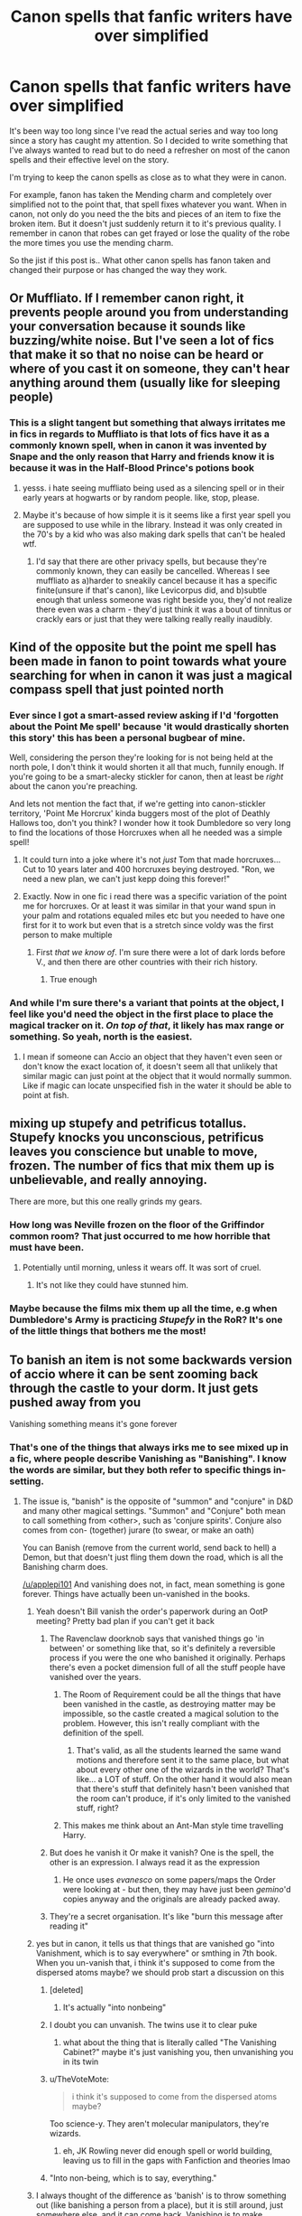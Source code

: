 #+TITLE: Canon spells that fanfic writers have over simplified

* Canon spells that fanfic writers have over simplified
:PROPERTIES:
:Author: Lord-Baron-The-Blood
:Score: 329
:DateUnix: 1619964798.0
:DateShort: 2021-May-02
:FlairText: Discussion
:END:
It's been way too long since I've read the actual series and way too long since a story has caught my attention. So I decided to write something that I've always wanted to read but to do need a refresher on most of the canon spells and their effective level on the story.

I'm trying to keep the canon spells as close as to what they were in canon.

For example, fanon has taken the Mending charm and completely over simplified not to the point that, that spell fixes whatever you want. When in canon, not only do you need the the bits and pieces of an item to fixe the broken item. But it doesn't just suddenly return it to it's previous quality. I remember in canon that robes can get frayed or lose the quality of the robe the more times you use the mending charm.

So the jist if this post is.. What other canon spells has fanon taken and changed their purpose or has changed the way they work.


** Or Muffliato. If I remember canon right, it prevents people around you from understanding your conversation because it sounds like buzzing/white noise. But I've seen a lot of fics that make it so that no noise can be heard or where of you cast it on someone, they can't hear anything around them (usually like for sleeping people)
:PROPERTIES:
:Author: FluffButt22
:Score: 70
:DateUnix: 1619983617.0
:DateShort: 2021-May-02
:END:

*** This is a slight tangent but something that always irritates me in fics in regards to Muffliato is that lots of fics have it as a commonly known spell, when in canon it was invented by Snape and the only reason that Harry and friends know it is because it was in the Half-Blood Prince's potions book
:PROPERTIES:
:Author: highqueenm
:Score: 83
:DateUnix: 1619988436.0
:DateShort: 2021-May-03
:END:

**** yesss. i hate seeing muffliato being used as a silencing spell or in their early years at hogwarts or by random people. like, stop, please.
:PROPERTIES:
:Author: Long-Week
:Score: 26
:DateUnix: 1619994792.0
:DateShort: 2021-May-03
:END:


**** Maybe it's because of how simple it is it seems like a first year spell you are supposed to use while in the library. Instead it was only created in the 70's by a kid who was also making dark spells that can't be healed wtf.
:PROPERTIES:
:Author: suikofan80
:Score: 14
:DateUnix: 1620002676.0
:DateShort: 2021-May-03
:END:

***** I'd say that there are other privacy spells, but because they're commonly known, they can easily be cancelled. Whereas I see muffliato as a)harder to sneakily cancel because it has a specific finite(unsure if that's canon), like Levicorpus did, and b)subtle enough that unless someone was right beside you, they'd not realize there even was a charm - they'd just think it was a bout of tinnitus or crackly ears or just that they were talking really really inaudibly.
:PROPERTIES:
:Author: Lamenardo
:Score: 5
:DateUnix: 1620017651.0
:DateShort: 2021-May-03
:END:


** Kind of the opposite but the point me spell has been made in fanon to point towards what youre searching for when in canon it was just a magical compass spell that just pointed north
:PROPERTIES:
:Author: Aniki356
:Score: 324
:DateUnix: 1619965302.0
:DateShort: 2021-May-02
:END:

*** Ever since I got a smart-assed review asking if I'd 'forgotten about the Point Me spell' because 'it would drastically shorten this story' this has been a personal bugbear of mine.

Well, considering the person they're looking for is not being held at the north pole, I don't think it would shorten it all that much, funnily enough. If you're going to be a smart-alecky stickler for canon, then at least be /right/ about the canon you're preaching.

And lets not mention the fact that, if we're getting into canon-stickler territory, 'Point Me Horcrux' kinda buggers most of the plot of Deathly Hallows too, don't you think? I wonder how it took Dumbledore so very long to find the locations of those Horcruxes when all he needed was a simple spell!
:PROPERTIES:
:Author: SteelbadgerMk2
:Score: 19
:DateUnix: 1620028162.0
:DateShort: 2021-May-03
:END:

**** It could turn into a joke where it's not /just/ Tom that made horcruxes... Cut to 10 years later and 400 horcruxes beying destroyed. "Ron, we need a new plan, we can't just kepp doing this forever!"
:PROPERTIES:
:Author: StormCrownJr
:Score: 8
:DateUnix: 1620066271.0
:DateShort: 2021-May-03
:END:


**** Exactly. Now in one fic i read there was a specific variation of the point me for horcruxes. Or at least it was similar in that your wand spun in your palm and rotations equaled miles etc but you needed to have one first for it to work but even that is a stretch since voldy was the first person to make multiple
:PROPERTIES:
:Author: Aniki356
:Score: 1
:DateUnix: 1620045700.0
:DateShort: 2021-May-03
:END:

***** First /that we know of/. I'm sure there were a lot of dark lords before V., and then there are other countries with their rich history.
:PROPERTIES:
:Author: Deiskos
:Score: 1
:DateUnix: 1620066193.0
:DateShort: 2021-May-03
:END:

****** True enough
:PROPERTIES:
:Author: Aniki356
:Score: 1
:DateUnix: 1620066265.0
:DateShort: 2021-May-03
:END:


*** And while I'm sure there's a variant that points at the object, I feel like you'd need the object in the first place to place the magical tracker on it. /On top of that/, it likely has max range or something. So yeah, north is the easiest.
:PROPERTIES:
:Author: A_Fellow_Weeb
:Score: 39
:DateUnix: 1619988524.0
:DateShort: 2021-May-03
:END:

**** I mean if someone can Accio an object that they haven't even seen or don't know the exact location of, it doesn't seem all that unlikely that similar magic can just point at the object that it would normally summon. Like if magic can locate unspecified fish in the water it should be able to point at fish.
:PROPERTIES:
:Author: JasonLeeDrake
:Score: 21
:DateUnix: 1620010203.0
:DateShort: 2021-May-03
:END:


** mixing up stupefy and petrificus totallus. Stupefy knocks you unconscious, petrificus leaves you conscience but unable to move, frozen. The number of fics that mix them up is unbelievable, and really annoying.

There are more, but this one really grinds my gears.
:PROPERTIES:
:Author: Internal_Use8954
:Score: 49
:DateUnix: 1619980907.0
:DateShort: 2021-May-02
:END:

*** How long was Neville frozen on the floor of the Griffindor common room? That just occurred to me how horrible that must have been.
:PROPERTIES:
:Author: Juliett_Alpha
:Score: 27
:DateUnix: 1619992204.0
:DateShort: 2021-May-03
:END:

**** Potentially until morning, unless it wears off. It was sort of cruel.
:PROPERTIES:
:Author: Internal_Use8954
:Score: 20
:DateUnix: 1619993135.0
:DateShort: 2021-May-03
:END:

***** It's not like they could have stunned him.
:PROPERTIES:
:Author: Electric999999
:Score: 5
:DateUnix: 1619994403.0
:DateShort: 2021-May-03
:END:


*** Maybe because the films mix them up all the time, e.g when Dumbledore's Army is practicing /Stupefy/ in the RoR? It's one of the little things that bothers me the most!
:PROPERTIES:
:Author: QuirkyPheasant
:Score: 6
:DateUnix: 1620020884.0
:DateShort: 2021-May-03
:END:


** To banish an item is not some backwards version of accio where it can be sent zooming back through the castle to your dorm. It just gets pushed away from you

Vanishing something means it's gone forever
:PROPERTIES:
:Author: applepi101
:Score: 174
:DateUnix: 1619968629.0
:DateShort: 2021-May-02
:END:

*** That's one of the things that always irks me to see mixed up in a fic, where people describe Vanishing as "Banishing". I know the words are similar, but they both refer to specific things in-setting.
:PROPERTIES:
:Author: WhosThisGeek
:Score: 86
:DateUnix: 1619969936.0
:DateShort: 2021-May-02
:END:

**** The issue is, "banish" is the opposite of "summon" and "conjure" in D&D and many other magical settings. "Summon" and "Conjure" both mean to call something from <other>, such as 'conjure spirits'. Conjure also comes from con- (together) jurare (to swear, or make an oath)

You can Banish (remove from the current world, send back to hell) a Demon, but that doesn't just fling them down the road, which is all the Banishing charm does.

[[/u/applepi101]] And vanishing does not, in fact, mean something is gone forever. Things have actually been un-vanished in the books.
:PROPERTIES:
:Author: Murphy540
:Score: 68
:DateUnix: 1619977675.0
:DateShort: 2021-May-02
:END:

***** Yeah doesn't Bill vanish the order's paperwork during an OotP meeting? Pretty bad plan if you can't get it back
:PROPERTIES:
:Author: MoreGeckosPlease
:Score: 29
:DateUnix: 1619981594.0
:DateShort: 2021-May-02
:END:

****** The Ravenclaw doorknob says that vanished things go 'in between' or something like that, so it's definitely a reversible process if you were the one who banished it originally. Perhaps there's even a pocket dimension full of all the stuff people have vanished over the years.
:PROPERTIES:
:Author: A_Fellow_Weeb
:Score: 21
:DateUnix: 1619988622.0
:DateShort: 2021-May-03
:END:

******* The Room of Requirement could be all the things that have been vanished in the castle, as destroying matter may be impossible, so the castle created a magical solution to the problem. However, this isn't really compliant with the definition of the spell.
:PROPERTIES:
:Author: Poonchow
:Score: 1
:DateUnix: 1620010124.0
:DateShort: 2021-May-03
:END:

******** That's valid, as all the students learned the same wand motions and therefore sent it to the same place, but what about every other one of the wizards in the world? That's like... a LOT of stuff. On the other hand it would also mean that there's stuff that definitely hasn't been vanished that the room can't produce, if it's only limited to the vanished stuff, right?
:PROPERTIES:
:Author: A_Fellow_Weeb
:Score: 1
:DateUnix: 1620010247.0
:DateShort: 2021-May-03
:END:


******* This makes me think about an Ant-Man style time travelling Harry.
:PROPERTIES:
:Author: carelesslazy
:Score: 1
:DateUnix: 1620049668.0
:DateShort: 2021-May-03
:END:


****** But does he vanish it Or make it vanish? One is the spell, the other is an expression. I always read it as the expression
:PROPERTIES:
:Author: applepi101
:Score: 4
:DateUnix: 1619991779.0
:DateShort: 2021-May-03
:END:

******* He once uses /evanesco/ on some papers/maps the Order were looking at - but then, they may have just been /gemino/'d copies anyway and the originals are already packed away.
:PROPERTIES:
:Author: blast_ended_sqrt
:Score: 8
:DateUnix: 1619997739.0
:DateShort: 2021-May-03
:END:


****** They're a secret organisation. It's like "burn this message after reading it"
:PROPERTIES:
:Author: Tsorovar
:Score: 1
:DateUnix: 1620024512.0
:DateShort: 2021-May-03
:END:


***** yes but in canon, it tells us that things that are vanished go "into Vanishment, which is to say everywhere" or smthing in 7th book. When you un-vanish that, i think it's supposed to come from the dispersed atoms maybe? we should prob start a discussion on this
:PROPERTIES:
:Author: LemonyKetchupBottle
:Score: 17
:DateUnix: 1619979204.0
:DateShort: 2021-May-02
:END:

****** [deleted]
:PROPERTIES:
:Score: 22
:DateUnix: 1619986355.0
:DateShort: 2021-May-03
:END:

******* It's actually "into nonbeing"
:PROPERTIES:
:Author: Imborednow
:Score: 8
:DateUnix: 1619991946.0
:DateShort: 2021-May-03
:END:


****** I doubt you can unvanish. The twins use it to clear puke
:PROPERTIES:
:Author: selwyntarth
:Score: 6
:DateUnix: 1619986603.0
:DateShort: 2021-May-03
:END:

******* what about the thing that is literally called "The Vanishing Cabinet?" maybe it's just vanishing you, then unvanishing you in its twin
:PROPERTIES:
:Author: LemonyKetchupBottle
:Score: 2
:DateUnix: 1620001959.0
:DateShort: 2021-May-03
:END:


****** u/TheVoteMote:
#+begin_quote
  i think it's supposed to come from the dispersed atoms maybe?
#+end_quote

Too science-y. They aren't molecular manipulators, they're wizards.
:PROPERTIES:
:Author: TheVoteMote
:Score: 6
:DateUnix: 1620006439.0
:DateShort: 2021-May-03
:END:

******* eh, JK Rowling never did enough spell or world building, leaving us to fill in the gaps with Fanfiction and theories lmao
:PROPERTIES:
:Author: LemonyKetchupBottle
:Score: 0
:DateUnix: 1620007023.0
:DateShort: 2021-May-03
:END:


****** "Into non-being, which is to say, everything."
:PROPERTIES:
:Author: KevMan18
:Score: 2
:DateUnix: 1620048121.0
:DateShort: 2021-May-03
:END:


***** I always thought of the difference as 'banish' is to throw something out (like banishing a person from a place), but it is still around, just somewhere else, and it can come back. Vanishing is to make something disappear entirely.
:PROPERTIES:
:Author: greatandmodest
:Score: 6
:DateUnix: 1619985350.0
:DateShort: 2021-May-03
:END:


***** This brings up a hilarious possiblity. Due to this very same misunderstanding, Harry's first instinct is to give a Dementor the magical equivalent of a kick in the ass.
:PROPERTIES:
:Author: KevMan18
:Score: 1
:DateUnix: 1620048027.0
:DateShort: 2021-May-03
:END:


*** In HBP Dumbledore sends Harry's luggage to the Burrow with a spell that wasn't mentioned again. I suppose it could be assumed that what he did was a form of banishing.
:PROPERTIES:
:Author: BigDuckHere
:Score: 16
:DateUnix: 1619985070.0
:DateShort: 2021-May-03
:END:

**** Or it could be a version of apparating for inanimate objects. It was never made clear, so I guess it can be flavored however anyone wants.
:PROPERTIES:
:Author: simianpower
:Score: 14
:DateUnix: 1619987092.0
:DateShort: 2021-May-03
:END:

***** Could have made it into a one way portkey
:PROPERTIES:
:Author: Xeius987
:Score: 6
:DateUnix: 1619990608.0
:DateShort: 2021-May-03
:END:

****** I agree with the portkey thing - and furthermore it's Dumbledore. I think half of the things he does with magic aren't things an average wizard can do.
:PROPERTIES:
:Author: Serena_Sers
:Score: 8
:DateUnix: 1619992753.0
:DateShort: 2021-May-03
:END:

******* Plus he's the Chief Warlock, so I feel like he has a lot of leeway.
:PROPERTIES:
:Author: ApteryxAustralis
:Score: 2
:DateUnix: 1620021492.0
:DateShort: 2021-May-03
:END:


****** Sure could. There are many options, and canon is mute.
:PROPERTIES:
:Author: simianpower
:Score: 1
:DateUnix: 1619994166.0
:DateShort: 2021-May-03
:END:

******* Reminds me of a post I once saw.

"Half of all fanfic theory's could be true just because Harry is as observant as a brick."

The absolute lack of Harry's magical knowledge either proves Dumbledore is amazing or how incredibly aweful at magic Harry and the rest of the wizarding population are.
:PROPERTIES:
:Author: Xeius987
:Score: 7
:DateUnix: 1620007012.0
:DateShort: 2021-May-03
:END:

******** I feel like a lot of magic comes down to how much research you put into it. Someone who isn't motivated is just going to do what they need to get their OWLs and NEWTs and maybe some specialized stuff for their job. More motivated folks (dark or light) are more likely to dig into the old books and find “new” things. About the only time that I can think of us seeing Harry do this is in HBP, but that was really just looking at Snape's notes in his textbook as opposed to looking something up in the library.
:PROPERTIES:
:Author: ApteryxAustralis
:Score: 2
:DateUnix: 1620072864.0
:DateShort: 2021-May-04
:END:


******** Yeah. The whole "unreliable narrator" trope. I've seen it used in Worm fandom far, FAR too frequently to explain/handwave away any of the ridiculous or confusing elements of the setting. I don't really like it, but it IS true that a third-person limited perspective is bound to miss or misunderstand things beyond their experience.

If JKR were a better writer she could've used that as a means to explore Harry's growth as a wizard, where in early books he misunderstood stuff a lot and only later, as he learned more, did he re-examine some of his assumptions from his first few years and realize that he'd been wrong. But if JKR were a better writer, there wouldn't be so many plot holes to fill, and the fanfic community wouldn't have such a field day with her work.
:PROPERTIES:
:Author: simianpower
:Score: 1
:DateUnix: 1620057141.0
:DateShort: 2021-May-03
:END:


** The Summoning Charm. Fanon didn't change the effects of the spell much (though I'm still not convinced it could be used to attract something alive), but a lot of fics made the spell of lot easier to use.

Canon Harry strugled to learn the spell while in 4th year, while it's pretty common for the magically raised Harry to use this spell the first time he is on the Hogwarts Express (usually to find Trevor and show to Hermione how good he is at magic ).

I get it that a magically raised or more talented Harry should be better with Magic, but there should probably be a limit.
:PROPERTIES:
:Author: PlusMortgage
:Score: 155
:DateUnix: 1619970806.0
:DateShort: 2021-May-02
:END:

*** I agree, though I can definitely see people finding it odd that so mundane a utility--Summoning an object you can't reach--is considered a fourth-year level spell.

That said, Harry had to summon his Firebolt from a quarter-mile away (if not further), so it's clearly not on par with /Wingardium Leviosa./
:PROPERTIES:
:Author: CryptidGrimnoir
:Score: 65
:DateUnix: 1619974049.0
:DateShort: 2021-May-02
:END:

**** I imagine you could probably learn to summon something like a book from a bookshelf that you can see in front of you, but the way he summoned the broom was also upper far away and he couldn't see it, so I assume there could be stages. First year Trevor summoning annoys me though.
:PROPERTIES:
:Author: karigan_g
:Score: 13
:DateUnix: 1619988752.0
:DateShort: 2021-May-03
:END:


*** Eh, harry also learned the patronus charm in his 3d year, something that 7th years struggle with iirc. It is within the realm of possiblities that first year HP could've learned a 3rd year spell
:PROPERTIES:
:Author: spacesleep
:Score: 73
:DateUnix: 1619974821.0
:DateShort: 2021-May-02
:END:

**** I could be in the realm of possibilities if Harry only knew the Summoning Spell, but in these fics, the demonstration is more used as a standard of Harry talent than anything else. Unsorted Harry already know the Summoning Spell, but every spell under this one (as if Harry could probably follow a 5th Year Class at 11). Canon Harry may have learnt the Patronus in PoA but he can't do Human Transfiguration, or Silent Casting, he is still a normal 3rd Year outside of knowing a cool spell.

I'm also not convinced that the Patronus is really that hard. Sure Canon say that it's a very difficult spell (Lupin tell him that, the Wizengamot is impressed that he could do the spell), but at the same times, most of the DA learnt how to use the spell in a matter of weeks (even faster than Harry did). So if the Patronus a really difficult spell, or is it just an obscure one that seem difficult because it is only usefull for 3 or 4 profession?

Then again, "Telling rather than Showing" is a pretty common thing with Rowling.
:PROPERTIES:
:Author: PlusMortgage
:Score: 57
:DateUnix: 1619976101.0
:DateShort: 2021-May-02
:END:

***** I kinda figure that the Patronus isn't difficult because it's difficult to /cast/ in the way that other hard spells are, but rather because it's difficult to focus on a good memory properly such that it'll be useful.
:PROPERTIES:
:Author: The_Magus_199
:Score: 41
:DateUnix: 1619981041.0
:DateShort: 2021-May-02
:END:

****** Especially in the moment when a Dementor is looming over you and drawing out all your worst memories, or a lethifold is engulfing you.
:PROPERTIES:
:Author: Jahoan
:Score: 21
:DateUnix: 1619984757.0
:DateShort: 2021-May-03
:END:

******* Harry even lampshades this--that the brightly lit Room of Requirement filled with friendly faces isn't exactly an appropriate analogue to a Dementor encounter.
:PROPERTIES:
:Author: CryptidGrimnoir
:Score: 10
:DateUnix: 1620001669.0
:DateShort: 2021-May-03
:END:

******** Conversely, casting a Patronus at least once, even in a friendly environment, probably makes it easier to cast it subsequent times.
:PROPERTIES:
:Author: Poonchow
:Score: 5
:DateUnix: 1620010464.0
:DateShort: 2021-May-03
:END:

********* Harry sort of remarks on this during the time travel bit. He sees himself do it perfectly, so he has supreme confidence that he can do it perfectly, and thus he's already in the correct state of mind to do it.
:PROPERTIES:
:Author: wille179
:Score: 3
:DateUnix: 1620020176.0
:DateShort: 2021-May-03
:END:

********** A fic where he /fails/ to cast the Patronus - time paradoxes happen, could be used for time travel, loops, or maybe some weird divergence, or he becomes stuck between being dead and alive (but not as a ghost, he exists but cannot interact with anyone, or "exists" 30 minutes ago, like irl lag).

Or an idea stolen from Strugatsky brothers' "Monday Begins on Saturday" - there's a character who is split in two, and lives both forwards and backwards in time, so one copy lives forward like usual, and another has days arranged in reverse.
:PROPERTIES:
:Author: Deiskos
:Score: 1
:DateUnix: 1620067249.0
:DateShort: 2021-May-03
:END:


****** I think it would even be easier for Harry's generation as they are young.

Powerful Happy memories are hard to come by. Especially one that isn't linked in some way or another to something hurtful or even tragic.

I had to find a untained memory, full of peace and happiness for therapy. Not necessarily powerful, but just no negative attached to the memory. And seriously it had been hard. Because this memory involved that person that died, this one that places that something else bad happened, and this and that. And it's hard to only think of that one moment and to not have your mind goes to the next one, or what you want to think of.

And The older wizards went through a war. The birth of their child might still be their happiest most powerful memory. But how you do not think about their death?

Sure, I go to the worst-case scenario, but I think the more experience you get, the hardest it is to find a memory absolutely free of all negative.
:PROPERTIES:
:Author: Marawal
:Score: 19
:DateUnix: 1619983422.0
:DateShort: 2021-May-02
:END:

******* u/shireengrune:
#+begin_quote
  I had to find a untained memory, full of peace and happiness for therapy. Not necessarily powerful, but just no negative attached to the memory
#+end_quote

Maybe it takes a certain psychological aptitude or a certain kind of personality, like Draco is good at occlumency because he's good at compartmentalizing while Harry isn't good at either of it.

For example, I've had a pretty rough life but I can think of at least five untainted happy memories just off the top of my head. And it's pretty easy for me to see each memory as detached from what happened previously or next.

And Harry survived a very rough childhood with little psychological damage, so maybe it's a personality trait of his like it is for me, and like compartmentalizing his mental experience is for Draco.
:PROPERTIES:
:Author: shireengrune
:Score: 14
:DateUnix: 1619986252.0
:DateShort: 2021-May-03
:END:


****** My thoughts:

The spell is taught too late. Younger students are more likely to be unaware enough to have mostly happy memories. Older students are more aware of what's happening in the world around them - and their happiest memories are often buried deep down under heavier/darker memories.
:PROPERTIES:
:Author: RiverShards
:Score: 6
:DateUnix: 1619998448.0
:DateShort: 2021-May-03
:END:


****** I agree. Most mages seem somewhat weak-willed. If thinking for themselves seems a bit of a stretch, managing magic with significant mental requirements is right out. The DA managed it because a tacit requirement to join was to do your own logic beyond the fascist mouthpiece paper.
:PROPERTIES:
:Author: TrailingOffMidSente
:Score: 3
:DateUnix: 1619988517.0
:DateShort: 2021-May-03
:END:


****** I also feel that very few people know it because they never bother to learn. As far as we know there are no wild demetors, at least in Britain as far as we see, then the only time you could encounter one would be in Azkaban. Only when Voldemort started using them did it become a useful spell. Even then, I suspect most witches and wizards didn't know the spell existed, the ministry probably didn't shout out too the world the method to counter their prison guards. Probably only people working for the Ministry or in the Order actually knew someone who could teach it to them.
:PROPERTIES:
:Author: greatandmodest
:Score: 5
:DateUnix: 1619985753.0
:DateShort: 2021-May-03
:END:

******* Yeah, and in a world where "most" adult witches and wizards can't even cast a competent shield spell, which they all learn in tenth grade or so... There's a reason that the "lazy/stupid wizards" trope exists. Rowling did everything she could to make 95% of the Wizarding populace worthless losers. Without exaggeration or flanderizing of any kind, it's easy to make the case that muggles are just smarter or more capable than wizards, and I hate it. I wish it weren't canon, but she tried to be funny and now it's sorta sad.
:PROPERTIES:
:Author: simianpower
:Score: 8
:DateUnix: 1619987975.0
:DateShort: 2021-May-03
:END:

******** u/The_Truthkeeper:
#+begin_quote
  Yeah, and in a world where "most" adult witches and wizards can't even cast a competent shield spell, which they all learn in tenth grade or so...
#+end_quote

As far as canon tells us, they don't learn the Shield Charm in class at all. Harry learned it as part of his training for the third task of the tournament, and then taught it to the DA.
:PROPERTIES:
:Author: The_Truthkeeper
:Score: 4
:DateUnix: 1619996424.0
:DateShort: 2021-May-03
:END:

********* That makes even less sense than giving lethal weapons to 11-year-olds... so yeah, sounds like something JKR would write.
:PROPERTIES:
:Author: simianpower
:Score: 0
:DateUnix: 1619999438.0
:DateShort: 2021-May-03
:END:


******** It isn't even lazy. When would they even need to use it? It isn't as if we all practice self defence either. The patronus is such a specific spell that only counters a single creature which 'works' for the government. Harry only knew it because he got one-on-one lessons from an ex-member of a paramilitary counter-terrorism organisation.
:PROPERTIES:
:Author: greatandmodest
:Score: 5
:DateUnix: 1619989145.0
:DateShort: 2021-May-03
:END:

********* We also aren't a) in the middle of a war with terrorists who disappear entire families or even towns on a whim, b) taught self defense as a mandatory course from sixth through tenth grades (or twelfth if specializing), or c) all issued deadly weapons on our 11th birthdays to carry at all times from then on. Massively different culture and circumstance, so that analogy does not apply.
:PROPERTIES:
:Author: simianpower
:Score: 2
:DateUnix: 1619994050.0
:DateShort: 2021-May-03
:END:


****** True, harry does rare things like beating the imperius curse because of his unique fortitude
:PROPERTIES:
:Author: selwyntarth
:Score: 1
:DateUnix: 1619986420.0
:DateShort: 2021-May-03
:END:


***** I suspect the Patronus Spell is both an example of kids being better at learning than adults and kids just being happier than adults.
:PROPERTIES:
:Author: Sarifel
:Score: 5
:DateUnix: 1619997069.0
:DateShort: 2021-May-03
:END:


***** Everything is just practice irl too
:PROPERTIES:
:Author: selwyntarth
:Score: 2
:DateUnix: 1619986380.0
:DateShort: 2021-May-03
:END:


*** Idk, telekinesis seems to be like one of the very first things someone consciously trying to master Magic would start with.

Though, I'm not sure they would manage to summon any random animal without having a direct line of sight on it.

As an aside, imagine if Harry does indeed manage the spell, but he doesn't account for all the obstacles along the way and Trevor flies in his hand... well... in several pieces, to put it gently.
:PROPERTIES:
:Author: TheSerpentLord
:Score: 13
:DateUnix: 1619977358.0
:DateShort: 2021-May-02
:END:


*** Canon Harry learned the spell in under a day, on November 23rd. He sees the dragons at night on November 21, gets advice from fake-Moody on the 22nd or 23rd, and practices Summoning with Hermione (before it's taught in class) on the 23rd. He masters it in that one day to the point that he can Summon his broom from something like half a mile away in the middle of a stressful situation. It's NOT that hard to learn. Harry's not the most studious fellow, and this isn't a defense-oriented spell where he tends to shine.

That said, I've seen fanfics where Harry can Summon Tom Riddle's heart from across the country and it works just because nobody thought to defend against it. Yeah, right.
:PROPERTIES:
:Author: simianpower
:Score: 13
:DateUnix: 1619987428.0
:DateShort: 2021-May-03
:END:

**** The charm was taught a few weeks before hand. Hermione started learning it on the train to Hogwarts.
:PROPERTIES:
:Author: MaineSoxGuy93
:Score: 5
:DateUnix: 1619987860.0
:DateShort: 2021-May-03
:END:

***** Yeah, I forgot that bit, but someone else pointed it out. Either way, though, he went from remedial homework to complete mastery in a day. With focus and/or need, it's not all that tricky to learn.
:PROPERTIES:
:Author: simianpower
:Score: 6
:DateUnix: 1619988362.0
:DateShort: 2021-May-03
:END:

****** "Focus and/or need" pretty much sums up Harry's learning ability. He performs at his best under pressure.
:PROPERTIES:
:Author: The_Truthkeeper
:Score: 10
:DateUnix: 1619996021.0
:DateShort: 2021-May-03
:END:

******* True dat. But most fanfics either ignore that in favor of powering up Harry, or ignore his capability entirely in favor of powering up Hermione or Draco.
:PROPERTIES:
:Author: simianpower
:Score: 3
:DateUnix: 1619999497.0
:DateShort: 2021-May-03
:END:


*** u/colorandtimbre:
#+begin_quote
  “Hermione, I need to learn how to do a Summoning Charm properly by tomorrow afternoon.”
#+end_quote

---GoF, The First Task

Harry struggled learn the summoning charm /in less than a day./
:PROPERTIES:
:Author: colorandtimbre
:Score: 22
:DateUnix: 1619982651.0
:DateShort: 2021-May-02
:END:

**** He had been struggling with it in class long before that.
:PROPERTIES:
:Author: sackofgarbage
:Score: 14
:DateUnix: 1619984341.0
:DateShort: 2021-May-03
:END:

***** It's specifically noted that he couldn't focus, and while Rowling never gives exact dates the lesson took place after Harry was selected as a champion (but at least a few weeks before the task).

#+begin_quote
  ...and he did so badly at Summoning Charms in Professor Flitwick's class that he was given extra homework --- the only person to get any, apart from Neville.

  “It's really not that difficult, Harry,” Hermione tried to reassure him as they left Flitwick's class --- she had been making objects zoom across the room to her all lesson, as though she were some sort of weird magnet for board dusters, wastepaper baskets, and lunascopes. “You just weren't concentrating properly---“
#+end_quote

GoF, The Weighing of the Wands

When he got around to actually practicing it he did it in less than a day, and he was among the worst in his year at them. There really isn't any canon indication that summoning charms are supposed to be particularly advanced magic.
:PROPERTIES:
:Author: colorandtimbre
:Score: 19
:DateUnix: 1619985240.0
:DateShort: 2021-May-03
:END:

****** There was a fic (can't remember which one, sorry) in which it was revealed that /Harry/ had blocked himself on the Summoning Charm. Sirius and/or Remus couldn't understand why he was struggling with it because he was calling things across the room to him all the time as a baby. But when he did it at the Dursleys, their reactions caused him to repress himself to the point of almost being unable to perform it now.

IIRC, something happened that caused him to use it just before the Task and he felt a snap or release inside him. He ignored it in favor of dealing with whatever the current situation was and then forgot until it came up in discussion afterwards.
:PROPERTIES:
:Author: amethyst_lover
:Score: 8
:DateUnix: 1619988089.0
:DateShort: 2021-May-03
:END:

******* u/The_Truthkeeper:
#+begin_quote
  There was a fic (can't remember which one, sorry) in which it was revealed that Harry had blocked himself on the Summoning Charm.
#+end_quote

Fic nothing, this is canon. GoF c. 19

#+begin_quote
  Harry still hadn't mastered Summoning Charms, he seemed to have developed something of a block about them, and Hermione insisted that learning the theory would help.
#+end_quote
:PROPERTIES:
:Author: The_Truthkeeper
:Score: 5
:DateUnix: 1619996277.0
:DateShort: 2021-May-03
:END:

******** Then I'll guess the fic's author caught that sentence and developed a reason. And a pretty decent one, too, I think.

It stuck in my head because few of the other fics I'd read touched on either his struggle in depth or came up with a reason for it.
:PROPERTIES:
:Author: amethyst_lover
:Score: 6
:DateUnix: 1619997784.0
:DateShort: 2021-May-03
:END:


****** This. I just mentioned Harry being bad at occlumency in a previous comment so it's a salient argument for me ATM I guess, but Harry is really bad at concentrating on what he needs to do when he has other things on his mind or is going through intense emotions. You see it all over the books. If he hates the professor, he does badly. If he thinks it's useless, he does badly. If he has other things he's concerned about, he does badly. It's a motivation thing, not a spell difficulty thing.
:PROPERTIES:
:Author: shireengrune
:Score: 10
:DateUnix: 1619986430.0
:DateShort: 2021-May-03
:END:

******* TIL Harry has adhd
:PROPERTIES:
:Author: percautio
:Score: 4
:DateUnix: 1620000025.0
:DateShort: 2021-May-03
:END:

******** It's actually emotional regulation difficulties, which often seem similar to ADHD (for example, children with complex PTSD or from abusive households are often misdiagnosed with ADHD, actually, because it looks similar on the outside)!
:PROPERTIES:
:Author: shireengrune
:Score: 3
:DateUnix: 1620040124.0
:DateShort: 2021-May-03
:END:

********* ADHD is at its core a disorder in being able to regulate oneself. Emotional disregulation is a huge part of that, but historically it's been an unappreciated part of the disorder, because scientists just couldn't find a clinically objective way to measure subjects' emotions. I went undiagnosed until I was 25 and now I'm learning new things about it all the time that explain my entire childhood lol.

Of course we don't have enough information to actually diagnose Harry, I just made my comment because I identified strongly with your first comment and it got me thinking about other ADHD-like qualities I can pick out in him.
:PROPERTIES:
:Author: percautio
:Score: 2
:DateUnix: 1620055545.0
:DateShort: 2021-May-03
:END:

********** You're right, but ADHD has a neurological base and other types of emotional disregulation don't necessarily.

Obviously we can't say anything decisive about a fictional character, and if you find something that reflects your own experience that's awesome

I made my comment because things have changed since we were kids and overdiagnosis of ADHD is a problem now, whereas when I was young people were just beginning to gain awareness of it (I am 26).

(Also, who tf is downvoting you, you didn't say anything wrong)
:PROPERTIES:
:Author: shireengrune
:Score: 3
:DateUnix: 1620056174.0
:DateShort: 2021-May-03
:END:

*********** It's certainly a tricky disorder to diagnose correctly, what with how much overlap it has with other conditions.

I didn't say it before because I got launched into infodump mode, but your point relating that behaviour to Harry's past trauma/abuse is very insightful. I love all these rich literary characters that can provide reflection on important societal issues.
:PROPERTIES:
:Author: percautio
:Score: 2
:DateUnix: 1620061947.0
:DateShort: 2021-May-03
:END:


****** That Harry didn't start practising the spell until the night before strikes me as a very tenuous interpretation of the text.

Everything seems to indicate that the Summoning Charm has heavy theoretical prerequisites. In Chapter 15 (i.e., before the delegations arrive), we get

#+begin_quote
  Professor Flitwick had asked them to read three extra books in preparation for their lesson on Summoning Charms.
#+end_quote

After that, your own quote indicates that Harry performed badly at Summoning Charm in Flitwick's class---but that would require him to have attempted it in the first place. He also develops a mental block---and that, again, requires him to have kept trying.

Hermione has him read a lot of theory (presumably in addition to that assigned by Flitwick), and then, the night before the First Task, he finally gets it.

This reads to me like a culmination of a lot of effort and practice. And, the theoretical prerequisites (which may have prerequisites of their own) would make learning it at an earlier age more difficult.

Interestingly, this seems like a very different learning process from the Patronus Charm, where, IIRC, it was mainly about the wand motion and the right emotion---and so more suitable for learning at a younger age.
:PROPERTIES:
:Author: turbinicarpus
:Score: 2
:DateUnix: 1620044413.0
:DateShort: 2021-May-03
:END:


*** I'm fairly certain the when he learns it, Hermione even mentions that it's either an OWL or NEWT spell. (Which further backs the theory that Harry actually is capable of being competent when he puts work in, but that's a whole other thing.) But a lot of fics have first years learning the spell immediately.
:PROPERTIES:
:Author: cgf13
:Score: 2
:DateUnix: 1619992305.0
:DateShort: 2021-May-03
:END:

**** It was a fourth year spell they had recently learned in class that Harry was having difficulty with.
:PROPERTIES:
:Author: The_Truthkeeper
:Score: 8
:DateUnix: 1619995951.0
:DateShort: 2021-May-03
:END:


*** I feel like the original books claimed that the Summoning Charm could only be used on objects, but in one of the Fantastic Beasts movies Newt summoned one of his critters with it so... sigh.
:PROPERTIES:
:Author: shireengrune
:Score: 3
:DateUnix: 1619985990.0
:DateShort: 2021-May-03
:END:

**** u/The_Truthkeeper:
#+begin_quote
  I feel like the original books claimed that the Summoning Charm could only be used on objects
#+end_quote

Other way around, GOF (c. 20) specifically says that you can summon living creatures.

#+begin_quote
  At two o'clock in the morning, Harry stood near the fireplace, surrounded by heaps of objects: books, quills, several upturned chairs, an old set of Gobstones, and *Neville's toad, Trevor*. Only in the last hour had Harry really got the hang of the Summoning Charm.
#+end_quote
:PROPERTIES:
:Author: The_Truthkeeper
:Score: 16
:DateUnix: 1619996183.0
:DateShort: 2021-May-03
:END:

***** Damn, you're right. There's a perfect example of me switching canon and fanon in my head - I've heard so many people claiming that it can't be used on creatures that I just took it as true.
:PROPERTIES:
:Author: shireengrune
:Score: 1
:DateUnix: 1620040201.0
:DateShort: 2021-May-03
:END:


**** I always saw that scene as Newt summoning the jewels inside of the niffler. That's why they all started flying at them, but I could be wrong. It's been awhile since I've seen the movie.
:PROPERTIES:
:Author: Kxsa
:Score: 9
:DateUnix: 1619987147.0
:DateShort: 2021-May-03
:END:


** Stupefy doesn't just propel a person backwards, it knocks them out.
:PROPERTIES:
:Author: Camille387
:Score: 74
:DateUnix: 1619966994.0
:DateShort: 2021-May-02
:END:

*** Multiple stunners do lift and throw mcgonagall though so I could see that also being the case if overpowered the spell (if overpowering a spell is a thing on canon, iirc that's neither confirmed not denied)
:PROPERTIES:
:Author: randomredditor12345
:Score: 49
:DateUnix: 1619969861.0
:DateShort: 2021-May-02
:END:

**** Oh, I know, it's what I mean by "doesn't just propel". The spell both propels and knocks out the person. But a deal-breaker for me in fanfic is when "Stupefy" is used as "Impedimenta", aka a slow down spell.
:PROPERTIES:
:Author: Camille387
:Score: 32
:DateUnix: 1619970068.0
:DateShort: 2021-May-02
:END:

***** What?? Who ever thought that that was the case?!?
:PROPERTIES:
:Author: randomredditor12345
:Score: 16
:DateUnix: 1619971433.0
:DateShort: 2021-May-02
:END:

****** Thank the movies. We see Stunned people get up again in seconds.
:PROPERTIES:
:Author: CryptidGrimnoir
:Score: 17
:DateUnix: 1619974079.0
:DateShort: 2021-May-02
:END:


****** Many many a fanfic
:PROPERTIES:
:Author: Camille387
:Score: 11
:DateUnix: 1619971529.0
:DateShort: 2021-May-02
:END:


****** I've run into it a few times, where the stunning spell used against a 'powerful' person just slows them down or makes them stumble - no loss of consciousness.
:PROPERTIES:
:Author: girlikecupcake
:Score: 5
:DateUnix: 1619978775.0
:DateShort: 2021-May-02
:END:

******* I guess if they have a shield around themselves 24/7 or something...
:PROPERTIES:
:Author: randomredditor12345
:Score: 1
:DateUnix: 1619987239.0
:DateShort: 2021-May-03
:END:


******* My best guess about this is that people speculate just 'how' does stupefy make people lose consciousness. For example, if it's a spell targeting the mind, causing it to shut down, then a person skilled in occlumency or with strong mental fortitude could resist the spell. If, on the other hand, stupefy affects the body, similarly how a strong hit to the back of the neck or the head in general, then this would indeed not make sense.

To me personally, both options make sense so I just adjust my mindset about it as I read.
:PROPERTIES:
:Author: Lebkuchenjunkie
:Score: 1
:DateUnix: 1620015942.0
:DateShort: 2021-May-03
:END:


**** Does that happen in the book, or only in the movie? I don't remember.
:PROPERTIES:
:Author: simianpower
:Score: 1
:DateUnix: 1619999876.0
:DateShort: 2021-May-03
:END:

***** Book too
:PROPERTIES:
:Author: randomredditor12345
:Score: 2
:DateUnix: 1620002555.0
:DateShort: 2021-May-03
:END:


*** honestly, I can see the movies being the reason for this belief.

remember the duel in Chamber of Secrets between Malfoy and Harry? They cast all sorts of spells, but every one of them was literally just 'make them go flying backward'.
:PROPERTIES:
:Author: daniboyi
:Score: 26
:DateUnix: 1619978489.0
:DateShort: 2021-May-02
:END:

**** Again, was that in the book, or just the movie?

I think the movies turned all magic into "pew pew, lazergunz!" and it weakened the feel of MAGIC. Sure, stunners and killing curses canonically were red and green beams of light, but not EVERYTHING has to be a beam of light. What about area effects? What about invisible effects? What about effects that happen at the target directly, with no beam to intercept or dodge? What about transfigurations? There are so many things that aren't, and shouldn't be colored lasers, but that's what we got in the movies.
:PROPERTIES:
:Author: simianpower
:Score: 6
:DateUnix: 1620000248.0
:DateShort: 2021-May-03
:END:

***** u/daniboyi:
#+begin_quote
  honestly, I can see the movies being the reason for this belief.
#+end_quote

I was talking about the movie only, in the books they actually stayed true to the spells and wrote how spells made people laugh controlled or made the dance without reason.

Honestly, the movies was just stupidly inconsistent with the spell-work and how it looked/behaved.

movie 1: we barely see any spell-work and it is mostly invisible.

movie 2: loud flashes and streaks of light, that just blasts people back, no matter what spell you use.

movie 3: invisible again, while adding a loud whistling noise whenever used.
:PROPERTIES:
:Author: daniboyi
:Score: 10
:DateUnix: 1620001113.0
:DateShort: 2021-May-03
:END:

****** That's what happens when you change directors for every movie and fail to ever get a single competent one.
:PROPERTIES:
:Author: The_Truthkeeper
:Score: 2
:DateUnix: 1620081988.0
:DateShort: 2021-May-04
:END:

******* I wish I could upvote you more.
:PROPERTIES:
:Author: 4sleeveraincoat
:Score: 1
:DateUnix: 1620096697.0
:DateShort: 2021-May-04
:END:


**** duel in Chamber of Secrets between Malfoy and Harry?????
:PROPERTIES:
:Author: LemonyKetchupBottle
:Score: 2
:DateUnix: 1619979333.0
:DateShort: 2021-May-02
:END:

***** Oh wait nvmd I thought you meant in THE chamber, not the book/movie itself
:PROPERTIES:
:Author: LemonyKetchupBottle
:Score: 7
:DateUnix: 1619979374.0
:DateShort: 2021-May-02
:END:


*** Knocking people back seems to be a side-effect of many spells: Disarming Charm, Stunning Spell, Impedimentia.
:PROPERTIES:
:Author: turbinicarpus
:Score: 2
:DateUnix: 1620043895.0
:DateShort: 2021-May-03
:END:


** It says his dress robes are frayed in the GoF but iirc it doesn't mention the reparo charm there though
:PROPERTIES:
:Author: randomredditor12345
:Score: 17
:DateUnix: 1619970043.0
:DateShort: 2021-May-02
:END:

*** It could be related to the situation with the potions book. The covers got switched and repaired back together again. Otherwise, Harry could have severed the cover, cast repairo and gotten a brand new cover to grow back around the book
:PROPERTIES:
:Author: applepi101
:Score: 6
:DateUnix: 1619992559.0
:DateShort: 2021-May-03
:END:

**** And then cast reparo on the old cover, and gotten a second book. 3. Profit!
:PROPERTIES:
:Author: proeos
:Score: 2
:DateUnix: 1620025966.0
:DateShort: 2021-May-03
:END:


** As far as oversimplification goes, I think Fidelius takes the cake. Obscure and difficult in canon, yet fairly common in a lot of fics.\\
(And an everyday occurrence in some, but those tend to reduce /all/ spells to just incantation.)
:PROPERTIES:
:Author: proeos
:Score: 47
:DateUnix: 1619981900.0
:DateShort: 2021-May-02
:END:

*** Tbf both Arthur and Bill use the Fidelius on their respective residences during the 2nd war implying it is a little more common.
:PROPERTIES:
:Author: psu-fan
:Score: 24
:DateUnix: 1619989629.0
:DateShort: 2021-May-03
:END:


*** To be fair, canon isn't really sure how it works, either. If you get into the logistics of it, especially after DH, you see that how it worked for Grimmauld place was kinda different from how it worked for the Potters' house.
:PROPERTIES:
:Author: shireengrune
:Score: 18
:DateUnix: 1619986555.0
:DateShort: 2021-May-03
:END:

**** How was it different?
:PROPERTIES:
:Author: psu-fan
:Score: 6
:DateUnix: 1619989575.0
:DateShort: 2021-May-03
:END:

***** Basically: Bill was secret-keeper for Shell Cottage, so why couldn't the Potters have been their own secret-keepers as well? (My headcanon: Dumbles researched/improved the spell after the Potters died, and came up with the "new version" we see used in DH)
:PROPERTIES:
:Author: blast_ended_sqrt
:Score: 15
:DateUnix: 1619998080.0
:DateShort: 2021-May-03
:END:

****** There wasn't anything that said they couldn't be their own secret keeper. I've somewhat personally always thought that was abit of a plot hole.

How would spell improvement work though? Maybe an extra wand wave here and there and it's new and improved? The HP magical system is not very well defined.
:PROPERTIES:
:Author: psu-fan
:Score: 9
:DateUnix: 1619998223.0
:DateShort: 2021-May-03
:END:

******* For some reason I always just thought it made more sense for Bill to SK the Burrow and Mr Weasley to SK Shell Cottage, but yeah it's a bit of a plot hole. I always thought the thing with the Fidelus is that it's a very powerful defensive spell, but the weak point is that you have to trust SOMEBODY who isn't hidden under it regularly. Otherwise you'd assume Moody would use it all over his stuff, except that he'd have to trust somebody else to do it.
:PROPERTIES:
:Author: LordCrane
:Score: 6
:DateUnix: 1620014750.0
:DateShort: 2021-May-03
:END:


******* The reasoning I came up with is that if you are your own secret keeper you need to leave the safe space in order to invite others in, so its more convenient to have a trusted person on the outside otherwise you have to break cover occasionally.
:PROPERTIES:
:Author: WateredDown
:Score: 2
:DateUnix: 1620019779.0
:DateShort: 2021-May-03
:END:

******** That's like having an impenetrable bunker but leaving keys on the outside in case someone wants to get in.
:PROPERTIES:
:Author: Deiskos
:Score: 1
:DateUnix: 1620068201.0
:DateShort: 2021-May-03
:END:

********* Or like hiding in a secret getaway but going into town to pick up groceries. If you absolutely and unanimously trust the secret keeper to not give up the location even on pain of death its no more a flaw than having to break cover repeatedly to let others in. Both are holes.
:PROPERTIES:
:Author: WateredDown
:Score: 1
:DateUnix: 1620068531.0
:DateShort: 2021-May-03
:END:


***** For example, if Sirius was able to be the secret keeper of the order headquarters, why in the world couldn't James or Lily be the secret keeper for their own house? Also, why would the fidelius fall after James and Lily died when the secret keeper was still alive?
:PROPERTIES:
:Author: myshittywriting
:Score: 7
:DateUnix: 1619997706.0
:DateShort: 2021-May-03
:END:

****** u/RiverShards:
#+begin_quote
  why would the fidelius fall after James and Lily died when the secret keeper was still alive?
#+end_quote

I think it has to do with what the secret is about. Is it "James and Lily Potter live at Godric's Hollow" (meaning that, when they die, there's nothing to be kept secret) or is it "The Order of The Phoenix is based in Number 12 Grimmauld Place" (The Order being the secret).

In any case, Sirius wasn't the secret keeper of the Order's headquarters. It was Dumbledore. After his death, each member of the Order (including Snape) became the Secret Keepers.
:PROPERTIES:
:Author: RiverShards
:Score: 14
:DateUnix: 1619999375.0
:DateShort: 2021-May-03
:END:


****** u/The_Truthkeeper:
#+begin_quote
  For example, if Sirius was able to be the secret keeper of the order headquarters
#+end_quote

He wasn't, Dumbledore was.
:PROPERTIES:
:Author: The_Truthkeeper
:Score: 5
:DateUnix: 1620012479.0
:DateShort: 2021-May-03
:END:


****** Dumbledore was secret keeper for the order iirc. For the Potters, I think it was something like the secret was that they're living in Godric's Hollow. When they were no longer alive, the secret was no longer functional. If you'll remember the note Harry read to get into Grimmauld, the secret was that the headquarters of the order of the phoenix was there, which hid it. My guess on the Fidelis is that it doesn't just hide a location, but hides a location that fulfills a condition. Just guesswork, mind you.
:PROPERTIES:
:Author: LordCrane
:Score: 3
:DateUnix: 1620014520.0
:DateShort: 2021-May-03
:END:


****** If the secret was "The Potters live at [location]" and two of them die and the third moves, the secret is no longer valid. I could see the Fidelius failing at that point.
:PROPERTIES:
:Author: simianpower
:Score: 2
:DateUnix: 1619999838.0
:DateShort: 2021-May-03
:END:


** The notice-me-not charm. In the books there are Muggle Repelling Charms and other charms that help you to stay hidden, but nothing like the fanon notice-me-not that is sometimes as powerful as Harrys invisibility cloak.
:PROPERTIES:
:Author: Serena_Sers
:Score: 29
:DateUnix: 1619982483.0
:DateShort: 2021-May-02
:END:

*** Someone really powerful like Dumbledore can cast a Disillusionment Charm on par with an invisibility cloak, but that's extremely rare. The average wizard like Sirius or 11 year old prodigy Harry cannot do that.
:PROPERTIES:
:Author: sackofgarbage
:Score: 17
:DateUnix: 1619984505.0
:DateShort: 2021-May-03
:END:

**** If Sirius could do that his live on the run would have been much easier.
:PROPERTIES:
:Author: Serena_Sers
:Score: 13
:DateUnix: 1619985858.0
:DateShort: 2021-May-03
:END:

***** If anyone besides Dumbledore could do that nobody would give a fuck about invisibility cloaks
:PROPERTIES:
:Author: sackofgarbage
:Score: 16
:DateUnix: 1619986170.0
:DateShort: 2021-May-03
:END:


**** Is it actually canon that Dumbledore CAN cast as well as a cloak? I know he can see through them, and can cast Disillusionment, but where is it stated he can do so we well as a cloak?
:PROPERTIES:
:Author: simianpower
:Score: 2
:DateUnix: 1620001794.0
:DateShort: 2021-May-03
:END:

***** In Deathly Hallows Harry says that the his cloak being invisibility cloak of legend makes sense because Dumbledore could cast a Disillusionment Charm strong enough that he wouldn't need to borrow it from James for any other reason. Of course to be fair this is Harry's opinion, not necessarily fact, but I'd guess based on that and the fact that he made himself completely invisible in book 1 without a cloak that he's at least pretty darn close.
:PROPERTIES:
:Author: sackofgarbage
:Score: 2
:DateUnix: 1620002049.0
:DateShort: 2021-May-03
:END:

****** Anyone can make themselves completely invisible. The trick is keeping that invisibility while moving.
:PROPERTIES:
:Author: simianpower
:Score: 3
:DateUnix: 1620002401.0
:DateShort: 2021-May-03
:END:


*** It is indeed fanon, and the way it's portrayed even then is wildly varied, but usually ridiculously overpowered. It's effectively the set of spells Hermione casts in Deathly Hallows around their camp site, but as one spell if you want to think of it that way. Realistically it would be immensely complex, and probably not many could use it. If you do want to use it, there's maybe two ways I'd recommend to portray it: similar to the effect a false hydra casts on a town it's in, or that it makes things harder to notice in a group of things but wouldn't be very effective in an empty room (alternately it's noticed but deemed unimportant and ignored. You might realize after the fact of questioned, but at the time would disregard it).
:PROPERTIES:
:Author: LordCrane
:Score: 2
:DateUnix: 1620015244.0
:DateShort: 2021-May-03
:END:


** Not a spell, but veritaserum can be resisted in a variety of methods (which is why it can't serve as evidence in court) but like 99% of all writers forget this fact
:PROPERTIES:
:Author: JackyJack41
:Score: 32
:DateUnix: 1619983746.0
:DateShort: 2021-May-02
:END:

*** What you believe to be the truth isn't always a fact either.
:PROPERTIES:
:Author: Juliett_Alpha
:Score: 25
:DateUnix: 1619992294.0
:DateShort: 2021-May-03
:END:

**** This. IIRC Tom Riddle planted memories of committing murder in his uncle's head which is how he ended up in Azkaban.
:PROPERTIES:
:Author: Poonchow
:Score: 6
:DateUnix: 1620013415.0
:DateShort: 2021-May-03
:END:


*** Tbh the text didn't make this clear
:PROPERTIES:
:Author: selwyntarth
:Score: 11
:DateUnix: 1619986222.0
:DateShort: 2021-May-03
:END:


*** I always thought it was because veritaserum makes you tell what you believe the truth to be, but being misinformed or memory charmed would bypass that and everyone would think the inaccurate information is accurate because it was obtained under a truth potion, or something to that effect.
:PROPERTIES:
:Author: LordCrane
:Score: 2
:DateUnix: 1620014883.0
:DateShort: 2021-May-03
:END:


*** Mostly because it was an asspull in an interview when she was asked why this wasn't used as evidence.
:PROPERTIES:
:Author: horrorshowjack
:Score: 2
:DateUnix: 1620018073.0
:DateShort: 2021-May-03
:END:


*** It's not like a criminal on trial could take the antidote.
:PROPERTIES:
:Author: Electric999999
:Score: 1
:DateUnix: 1619994463.0
:DateShort: 2021-May-03
:END:

**** Two words: iocaine. powder. /mic drop/
:PROPERTIES:
:Author: simianpower
:Score: -1
:DateUnix: 1620000307.0
:DateShort: 2021-May-03
:END:


** The Trace! - it's so nuanced that I don't think I've ever seen a fic portray it perfectly.

The single biggest mistake I see is the idea that it placed on a wand; this is incorrect, it is placed on every magical child through unknown means. It's worth noting that since Hermione says she practiced a few spells before coming to Hogwarts, it's possible that this is the triggering event - this also explains why accidental magic at a young age isn't detected.

The second most common is that people constantly forget that the Trace pings /any/ magic in the nearby vicinity of an underage witch or wizard - this is literally the idea reason Harry got in trouble in the summer before second year, yet people forget it all the time. This also includes magical means of transport - crucially Apparation!

Thirdly, while the Trace is placed on everyone, the Ministry does not follow up on uses of magic in wizarding areas, because obviously, they'd have to be sending out Aurors every ten seconds otherwise. So any underage kid is free to cast spells to their heart's content in Diagon Alley, for example.

Fourthly, when the Trace does trigger, it doesn't tell the Ministry who cast the spell (again, see Dobby incident) or /who's Trace was triggered/ merely where the spell was cast. This means that the Trace cannot be used to track a specific person! So long as you got out of dodge fast enough afterward, you wouldn't get in trouble. Again, Harry was presumed guilty because no other wizards were in the area at the time.

Finally, and by far the most confusing, there are a bunch of examples of the Trace /not/ working when it should, which fall to the author to explain away. Some of these are fairly easy to explain, like why the Trace didn't trigger when Arthur Weasely did magic at Privet Drive - he arranged a floo connection, which meant the Ministry knew he'd be there - but some of them really aren't. For example, the trace should have triggered when Tom Riddle killed his family at the age of sixteen. Probably the simplest is the idea that the Trace hadn't been invented yet, but this seems a little unlikely. You could also say that Tom Riddle found away around it, which would be extremely impressive, but also makes sense considering the Trace should have triggered around Harry in the graveyard, and again didn't.

Phew, that's a lot of info. Sorry for the rant, but I hope it helps!
:PROPERTIES:
:Author: mandwelo
:Score: 26
:DateUnix: 1619991583.0
:DateShort: 2021-May-03
:END:

*** The Trace is not just a plot hole, it's a plot wormhole. JKR absolutely did NOT think through what she was writing at that point. It's a COUNTRY-WIDE spell or spell-matrix that only works when she wants it to. Why does it NOT pick up accidental magic? Or does it? Is that how Muggleborn are found in the first place? Are Obliviators sent out as a matter of course? If so, why does anyone remember Harry's accidental magic? And why DOES Hermione get away with casting whatever she wanted for the YEAR she knew about magic, yet students aren't allowed to cast anything starting the moment they get on the train home?

Since JKR used the Trace (or didn't) as and how she felt like, so can fanfic authors.
:PROPERTIES:
:Author: simianpower
:Score: 13
:DateUnix: 1620002172.0
:DateShort: 2021-May-03
:END:

**** u/The_Truthkeeper:
#+begin_quote
  And why DOES Hermione get away with casting whatever she wanted for the YEAR she knew about magic
#+end_quote

You don't get the Hogwarts letter on your birthday.
:PROPERTIES:
:Author: The_Truthkeeper
:Score: 6
:DateUnix: 1620012307.0
:DateShort: 2021-May-03
:END:

***** Whatever. Doesn't matter. It's canon that she was casting merrily away over the summer prior to first year without consequence. The Trace either doesn't work at all, doesn't work until they're on the train the first time, doesn't work until they're at Hogwarts the first time, or, more likely, only works when the author remembers that it exists at all.
:PROPERTIES:
:Author: simianpower
:Score: 0
:DateUnix: 1620056348.0
:DateShort: 2021-May-03
:END:


**** Yeah, it's completely ridiculous. Anyone who wants to portray it perfectly has to answer a bunch of questions first that /massively/ change how the Trace works in one direction or another!
:PROPERTIES:
:Author: mandwelo
:Score: 1
:DateUnix: 1620027021.0
:DateShort: 2021-May-03
:END:


*** personally, i've always assumed that trace can identify if there's an adult witch or wizard in the vicinity, so when arthur arrives at privet drive, the presence of his trace interacts with harry's and therefore somehow mutes it, as it may not be harry's magic. same with petigrew being at the cemetery --- it cancel's out the harry's trace somehow.

i've always thought it was odd and kind of interesting, and i don't think that they start handing out warnings and such until the kids do something exceedingly dangerous or have started attending a school. so while they may have pinged child magic, perhaps they just monitor for safety. turning a cat a different color or harry growing his hair back is obviously minor and harmless compared to other potential magics.

personally i've guessed that when they're children, it may come in color codes of some sort, meaning if, for instance, a muggleborn kid turned another child into a rat or something, the ministry can send someone to clean up and maybe even approach the family early.
:PROPERTIES:
:Author: Long-Week
:Score: 7
:DateUnix: 1619994631.0
:DateShort: 2021-May-03
:END:

**** That's just as much headcanon as any fanfic, though. NONE of it is canon.
:PROPERTIES:
:Author: simianpower
:Score: 3
:DateUnix: 1620002208.0
:DateShort: 2021-May-03
:END:

***** the only part i diverged a lot from possible canon is idea that maybe it somehow monitors in color. it makes sense that the presence of an adult witch or wizard is also catalogued. we already know it monitors the type of spell. it's not a big leap that it can likely monitor if one is present or the danger level of the spell in some way.

i made an educated guess based on canon rather than completely changing and morphing the spell to fit my own parameters. i do think it's an interesting piece of magic that she could have been more thorough about.

also: hermione “gets away with magic” for a year beforehand, because it isn't until they're at hogwarts that they are told they shouldn't be using magic outside of it. that's the whole reason they go --- to learn to hone their magic and control outbursts edit to add: & to be productive members of wizarding society. they have NO way to even start controlling it beforehand, so it would be ridiculous for the ministry to threaten someone with no way to even start learning. i'm not sure why you'd even attempt to make that argument. it's silly.

maybe it is a measure that helps find muggleborns but who knows? it was never explained.

i do so hate when i see people take a spell and totally change it up.

that said, i do shrug it off as i read and say “oh, well. it's a fanfic. they can do what they want.”
:PROPERTIES:
:Author: Long-Week
:Score: 2
:DateUnix: 1620003076.0
:DateShort: 2021-May-03
:END:

****** An educated guess based on canon is literally what fanfiction IS.

And they actually DO have a way to start controlling magic before going to Hogwarts. It's literally canon that Hermione started controlling her magic before going to Hogwarts. How? By getting a wand and reading spellbooks. Hogwarts isn't even necessary per se, any more than math class is necessary. Kids with enough motivation can learn without teachers lurking over their shoulders.

So basically all that telling kids they shouldn't use magic outside Hogwarts buys anyone is control. And it's only your interpretation that they're told that at Hogwarts. For all we know it's in the introductory literature for every Muggleborn, and Harry didn't get it because he got the Pure/Halfblood letter that assumed knowledge of owls for responses, rules about magic, and so on. Don't pretend that your interpretation of canon is the only viable one unless you can prove with text references that there's no alternative.
:PROPERTIES:
:Author: simianpower
:Score: 0
:DateUnix: 1620056654.0
:DateShort: 2021-May-03
:END:

******* before i get into this, i do want to say that /if you think that hermione granger would knowingly disobey a rule before she even got to hogwarts and risk her magical education just to make your point,/ you're crazy. that's rather ridiculous to assume. i can think of nothing less... /canon-compliant./

----

i think i'm beginning to see the disconnect.

/for me,/ i don't look at everything not strictly said in the books as non-canon. i look at it like, "oh, well, maybe it'll turn out they're right and it'll be canon rather than canon-compliant." & this has happened in a couple of fics, which i thought was rather impressive. we have brains, and we can make correct inferences about the wizarding world.

re: An educated guess based on canon is literally what fanfiction IS.

hm. but is it? i thought fanfiction was where you took the time to /intentionally/ deviate from what what was in the books for whatever reason to give another storyline --- like everything from changing up pairings to genders to giving harry a twin, etc. that's the difference to me. canon vs canon-compliant vs fanfiction.

i typically don't read strictly canon stories, so maybe this is why i don't see a difference between strictly canon, meaning you canNOT say that even though the trace can differentiate what spell is being cast and alerts the ministry what happened, that because they didn't dispatch obliviators for harry's hover charm, they won't dispatch for other more dangerous charms.

if you're basing your information from what was in the books but giving new scenarios and environments, etc., to give them different experiences and, in turn, change the entire storyline into something else, but you're keeping the rules of the world the same, i folder that (in my brain) as "possibly canon," until i receive more information that points to otherwise.

but maybe that makes me a nerd, hahaha, because too many diviations from canon or canon-compliant world rules (like turning the trace into something that goes onto wands or changing the muffliato to be a silencing charm that everyone and their mother knows) does start to add up for me and turn it from being canon-compliant to... just a pure work of fiction loosely based on the hp series.

sorry, i'm probably bothering you at this point, but i haven't really talked to anyone about fanfiction and what is and isn't canon before, so really, it's interesting to learn about your (and others) perspective.
:PROPERTIES:
:Author: Long-Week
:Score: 2
:DateUnix: 1620068995.0
:DateShort: 2021-May-03
:END:

******** u/simianpower:
#+begin_quote
  if you think that hermione granger would knowingly disobey a rule
#+end_quote

When did I say that? I suppose I implied it with the "rules in the intro literature" bit... If anything, that PROVES my points that: a) the Trace probably doesn't apply before school (though that's debatable given the detection of accidental magic), and b) school is not all that necessary. The very fact that she of all people started learning magic ON HER OWN, just with wand and books, proves at least point (a), and possibly (b). And application of the Trace to STOP kids from learning anything further on their own is purely a method of control, nothing to do with safety. (As a side issue, Hermione Granger set a teacher on fire within her first three months of school. I'm absolutely positive that there's a rule against using magic against teachers, but she did it anyway. She likes making OTHERS obey rules, but for her they're optional.)

As for the rest, canon is what's in the books. Nothing more, nothing less. You can extrapolate on canon, but the result is no longer canon even if it doesn't directly contradict canon. You can change canon, but doing so willy-nilly tends to result in shitty fics.

The best fics have one point of divergence (e.g. Harry was born female, or Harry time-traveled back to the Ministry battle, or Petunia got in a car crash and left Harry with Vernon alone), and the rest is butterflies from that, or are unapologetically and wildly AU. The worst have one point of divergence, most things are butterflies from that, but then there are also random changes here and there that make no sense based on the premise of the story and are explained away with "Well, it's fanfiction." Yes, but even fanfiction needs to explain things that are different from canon, just as canon needs to explain things that are different from reality. WHY are they different from canon?

If the point of divergence is "Harry is bitten by Remus in the woods, becoming a werewolf", how does that change also somehow turn Dean Thomas into a girl? Was she a girl through the past four years? Did that mean there's another, different boy in Griffindor? How does that change the dynamic in Harry's dorm and Griffindor at large? Why is Deana not friends with Hermione? Etc. Introducing random changes in addition to the main point of divergence almost always creates more questions than answers, and results in a sloppy fic.

And yes, I know this is only peripherally related to what you discussed, as your points were peripherally related to the OP... but it's pet peeve of mine and I got off on a rant. :) Happens.
:PROPERTIES:
:Author: simianpower
:Score: 0
:DateUnix: 1620070790.0
:DateShort: 2021-May-04
:END:


*** Plot hole patch: there are various kinds of Trace spells, and some are more precise than others, but may require a stronger wizard to cast.

E.g. Trace type 1, all magic in this area (COS) Trace type 2, all magic done by this person (OOTP) Trace type 3, all utterances of this word (DH)

If you think about it, Trace type 3 is so powerful it's clearly an extraordinary feat of magic
:PROPERTIES:
:Author: CaptainCyclops
:Score: 2
:DateUnix: 1620033958.0
:DateShort: 2021-May-03
:END:

**** Yeah, the whole taboo is a pretty insane feat of magic when you think of the area that it's covering and that it has seemingly no way around it.
:PROPERTIES:
:Author: mandwelo
:Score: 3
:DateUnix: 1620037940.0
:DateShort: 2021-May-03
:END:


*** Im a bit late to the conversation, but Tonks is also using magic when they pick up Harry after the Dementor attack in book 5
:PROPERTIES:
:Author: Florian156
:Score: 2
:DateUnix: 1620166440.0
:DateShort: 2021-May-05
:END:


** u/randomredditor12345:
#+begin_quote
  When in canon, not only do you need the the bits and pieces of an item to fixe the broken item. But it doesn't just suddenly return it to it's previous quality. I remember in canon that robes can get frayed or lose the quality of the robe the more times you use the mending charm.
#+end_quote

Where does it say that?
:PROPERTIES:
:Author: randomredditor12345
:Score: 18
:DateUnix: 1619969764.0
:DateShort: 2021-May-02
:END:

*** Is it mentioned/implied in reference to Lupin's robes maybe?
:PROPERTIES:
:Author: highqueenm
:Score: 2
:DateUnix: 1619988218.0
:DateShort: 2021-May-03
:END:


*** I just said, I remember. I don't remember from where though. It's literally been a decade since I've read the canon books
:PROPERTIES:
:Author: Lord-Baron-The-Blood
:Score: 1
:DateUnix: 1619969860.0
:DateShort: 2021-May-02
:END:

**** I thought maybe you'd remember a scene or some sort of context or whatever though. I guess not. Oh well, I'll live
:PROPERTIES:
:Author: randomredditor12345
:Score: 12
:DateUnix: 1619969918.0
:DateShort: 2021-May-02
:END:

***** My brain definitely recalls something about Rons' robes. But that's really it.
:PROPERTIES:
:Author: Lord-Baron-The-Blood
:Score: 3
:DateUnix: 1619969983.0
:DateShort: 2021-May-02
:END:

****** I think you're referring to Ron using a severing charm to get the ruffles out of his dress robes. It ended up leaving them looking pretty frayed :)
:PROPERTIES:
:Author: theSidd18
:Score: 8
:DateUnix: 1619977519.0
:DateShort: 2021-May-02
:END:

******* Iirc they were frayed before that which is why he tried the severing charm
:PROPERTIES:
:Author: randomredditor12345
:Score: 1
:DateUnix: 1619987160.0
:DateShort: 2021-May-03
:END:

******** I'm pretty sure he tried to use the severing charm because of the 18th-century-styled ruffles but I could be wrong.
:PROPERTIES:
:Author: theSidd18
:Score: 8
:DateUnix: 1619994926.0
:DateShort: 2021-May-03
:END:

********* Iirc you are correct
:PROPERTIES:
:Author: randomredditor12345
:Score: 1
:DateUnix: 1620002582.0
:DateShort: 2021-May-03
:END:


****** I remember that being how the spell worked in one of mobile games, where the item to be repaired had to be put together like a puzzle.
:PROPERTIES:
:Author: Jahoan
:Score: 1
:DateUnix: 1619984937.0
:DateShort: 2021-May-03
:END:


** Point Me. Fanon turned it from a compass spell that points north to a flawless homing device that will point at just about anything.
:PROPERTIES:
:Author: DarthDeimos6624
:Score: 17
:DateUnix: 1619988216.0
:DateShort: 2021-May-03
:END:

*** Or anyone. The number of times I've cringed at reading, "Point Me Hermione!" or the like... /shudder/
:PROPERTIES:
:Author: simianpower
:Score: 4
:DateUnix: 1620002289.0
:DateShort: 2021-May-03
:END:


** Patronus used as a personal chat and widely used by characters that weren't from the Dumbledore's Army of the Order of the Phoenix or accomplished aurors
:PROPERTIES:
:Author: Cod_Disastrous
:Score: 5
:DateUnix: 1620014526.0
:DateShort: 2021-May-03
:END:


** Veritaserum can be resisted and also only makes the drinker say something that they believe is the truth, which may not actually be the truth. Another thing is that memories can be altered. That's why you can't use veritaserum and memories in court cases but I've seen it plenty of times in fanon
:PROPERTIES:
:Author: RoyalAct4
:Score: 11
:DateUnix: 1619990331.0
:DateShort: 2021-May-03
:END:

*** Also annoying, asking someones name to verify the serum has taken effect.

Like... who would lie about that?
:PROPERTIES:
:Author: Astramancer_
:Score: 9
:DateUnix: 1620004742.0
:DateShort: 2021-May-03
:END:

**** I think this one had to do more with secret identities or something
:PROPERTIES:
:Author: HELLOOOOOOooooot
:Score: 5
:DateUnix: 1620037058.0
:DateShort: 2021-May-03
:END:


** There are so many spells that are used by characters who are way too young to be able to cast them. Like ‘accio' on Harry's first train ride to Hogwarts, or ‘aguamenti' when a character is thirsty in third year. There's also spells that very few characters should know, yet so many use ‘muffialto' or patronus messengers. Then there are spells that just completely change use to become more powerful. ‘Episkey' goes from healing very minor injuries healing gushing wounds. ‘Confundo' basically becomes a legal imperius curse instead of just making the target confused.
:PROPERTIES:
:Author: pajanaparty
:Score: 4
:DateUnix: 1620016434.0
:DateShort: 2021-May-03
:END:


** Transfiguration. In fanon, characters do freeform transifguration all the time in combat or just day-to-day life. In canon they spend seven years learning a list of spells that all turn one specific object into another specific object with presumable a unique wand movement and incantation each time. Even if you say that they learn an example spell from a catagory, and once you master one you can self teach similar spells quite easily, you would have to be very lucky to know the exact spell to turn something lying around you into whatever you want to use.
:PROPERTIES:
:Author: greatandmodest
:Score: 12
:DateUnix: 1619989346.0
:DateShort: 2021-May-03
:END:

*** u/The_Truthkeeper:
#+begin_quote
  In canon they spend seven years learning a list of spells that all turn one specific object into another specific object with presumable a unique wand movement and incantation each time.
#+end_quote

They do nothing of the sort in canon. They specifically turn one thing into another, but nothing in canon suggests that they're all different spells. Or that there are any specific transfiguration spells at all.
:PROPERTIES:
:Author: The_Truthkeeper
:Score: 11
:DateUnix: 1619995779.0
:DateShort: 2021-May-03
:END:


*** If you could only transfigure a specific object into a specific object then it makes the whole thing pretty useless, especially with some of the things we see them practicing. like when in the world do you need to turn your pet into a cup? it makes more sense that they would be taught hard things (like living to inanimate or hard to soft) and then be able to use that for anything later in life
:PROPERTIES:
:Author: king-sumixam
:Score: 5
:DateUnix: 1620002666.0
:DateShort: 2021-May-03
:END:

**** I always thought it was more about changing a particular quality - which is why we see partial transfigurations. So rather than "match" to "needle", you're learning "wood" to "metal", and could then apply that to other wooden objects.
:PROPERTIES:
:Author: Hookton
:Score: 4
:DateUnix: 1620035102.0
:DateShort: 2021-May-03
:END:


*** That's because we see people like Dumbledore, Voldemort, Snape and McGonagall do exactly that and it's really unlikely there's a specific spell for everything they do.
:PROPERTIES:
:Author: Electric999999
:Score: 13
:DateUnix: 1619994583.0
:DateShort: 2021-May-03
:END:

**** u/CaptainCyclops:
#+begin_quote
  it's really unlikely
#+end_quote

Why not? That would fit with the magic power curve in HP, which is that the more you learn, study and practise magic, the better you are at it. And a lot of Transfiguration is nonverbal which makes it even more difficult to master.
:PROPERTIES:
:Author: CaptainCyclops
:Score: 4
:DateUnix: 1620034115.0
:DateShort: 2021-May-03
:END:


*** Honestly, I like that. Transfiguration as it's shown in canon is freakin' boring, and not worth all the effort to learn it.
:PROPERTIES:
:Author: simianpower
:Score: 3
:DateUnix: 1620001851.0
:DateShort: 2021-May-03
:END:


** The first thing that sprung to my mind was the ease in which some characters in fics, especially pre-Hogwarts children, learn Occulemency. Sometimes its treated as the intense mental training needed to fortify your mind, other times it's like a lonesome brain workout for a few years (without any specific training, guidance, or (too much) research, mind you) before Hogwarts starts, and then suddenly the main character can coast on by without worrying about Snip Snap and Dumblydoo using legilimency on them at every corner.
:PROPERTIES:
:Author: tastelessbrain
:Score: 6
:DateUnix: 1620004734.0
:DateShort: 2021-May-03
:END:


** IMO Avada Kedavra is a bigger deal and much more effective in the books than it often ends up being in fanfic. It's commonly dodged or stopped by blocking with some sort of inanimate item in fics, when IIRC this basically never happens in the books.
:PROPERTIES:
:Author: hailcapital
:Score: 3
:DateUnix: 1620023108.0
:DateShort: 2021-May-03
:END:

*** The AK is dodged and blocked quite a few times in OOTP (V vs D) and DH, but generally you're right. FF authors either tend to downplay its effectiveness a lot, or use it as a magical machine-gun.
:PROPERTIES:
:Author: CaptainCyclops
:Score: 3
:DateUnix: 1620034448.0
:DateShort: 2021-May-03
:END:

**** I think only pure gold can block the AK
:PROPERTIES:
:Author: HELLOOOOOOooooot
:Score: 0
:DateUnix: 1620037158.0
:DateShort: 2021-May-03
:END:

***** There's no reason to think that any random solid object can't block AK. If I have a brick wall in front of me, why wouldn't that block the AK coming at me? If I have a solid wooden table in front of me, why wouldn't the table block it? Maybe the AK would destroy the table, but to say that only pure gold can block AK seems oddly specific.
:PROPERTIES:
:Author: BobaFett007
:Score: 2
:DateUnix: 1620072833.0
:DateShort: 2021-May-04
:END:

****** The only actual AK that's blocked in that fight is the one that Fawkes blocks- which is a living creature. I'm pretty sure the other spells that are blocked (by the statues) aren't AKs.
:PROPERTIES:
:Author: hailcapital
:Score: 1
:DateUnix: 1620074849.0
:DateShort: 2021-May-04
:END:

******* Sure, but that doesn't mean solid objects /can't/ block AK, it just means that in that fight, Fawkes was the only thing that attempted to block an AK. If Dumbledore ducked behind a huge piece of concrete to avoid being hit by an AK, and the AK hits that concrete, what reason do we have to believe that the concrete wouldn't block the AK?
:PROPERTIES:
:Author: BobaFett007
:Score: 1
:DateUnix: 1620076106.0
:DateShort: 2021-May-04
:END:

******** The major reason why is because I think we should operate with the assumption that the characters of Harry Potter aren't dumb, and they do know the rules of their world. The AK is ubiquitously presented as unblockable- if it was as easy as putting a solid object between you and the spell, that would be taught and be standard practice, since that isn't particularly hard for a wizard to do. The only things it's ever shown to be blockable by are things that can't be engineered by most people.

The second thing is that inanimate objects frequently don't block spells. Wizards are never presented as having to aim for exposed skin- if inanimate objects block spells, why doesn't clothing?

Finally, except for the two brother-wand interactions between Harry and Voldemort, the only AKs we know of that fail to kill something are 1) the one Fawkes blocks (which does kill Fawkes, but as a phoenix he gets better) and 2) the one that is described by Hagrid as having blown up the Potter's house.
:PROPERTIES:
:Author: hailcapital
:Score: 1
:DateUnix: 1620077736.0
:DateShort: 2021-May-04
:END:

********* u/The_Truthkeeper:
#+begin_quote
  The only things it's ever shown to be blockable by are things that can't be engineered by most people.
#+end_quote

Like furniture and statues?

#+begin_quote
  Another jet of green light flew from behind the silver shield. This time it was the one-armed centaur, galloping in front of Dumbledore, that took the blast and shattered into a hundred pieces

  He sent another killing curse at Dumbledore but missed, instead hitting the security guard's desk, which burst into flame.
#+end_quote
:PROPERTIES:
:Author: The_Truthkeeper
:Score: 2
:DateUnix: 1620079079.0
:DateShort: 2021-May-04
:END:

********** I stand corrected on objects blocking it.
:PROPERTIES:
:Author: hailcapital
:Score: 2
:DateUnix: 1620082993.0
:DateShort: 2021-May-04
:END:


********* Whenever people describe AK as being unblockable, I always took that as it's unblockable by magical shields ala Protego; i.e. if you try to block AK with Protego, the AK will just go through Protego as if it isn't even there.

I wouldn't call putting a solid object between you and an enemy wizard "simple" if you are in the middle of a duel with them, especially considering that spells generally move pretty fast; some spells even have instantaneous results that are not dependent on distance.

The thing about inanimate objects not blocking spells is a rabbit hole though, and when you think about it it doesn't make sense for inanimate objects to have no effect on spells. If I shoot a spell off in Hogwarts and I miss my target, is that spell going to just pass through every wall it hits until the spell is outside, and then it just keeps going forever until it hits flesh? Or does it make more sense that inanimate objects typically block spells, and there is simply some other reason that clothing is specifically exempt from this?

The only AKs that we know of that fail to kill something are the two examples you mentioned, along with Harry getting "killed" in the Forbidden Forest. That being said, we don't have any examples of an AK succeeding to literally pass through solid matter to hit a target behind said matter. As I mentioned in my previous point, it just doesn't make sense for inanimate objects to have /no/ effect on spells.

If I am in one room and I cast Lumos, does the light from Lumos also illuminate the room next to me as if the wall is not there? Or does the presence of the wall affect how the light behaves?

If spells can pass through solid matter, where is the cutoff point? Is a spell able to pass through one wall but not two? Can a spell pass through 10 walls but not 11? Can a spell pass through a literally infinite amount of walls without even slowing down, until it hits a flesh-and-blood target? If this is the case, why can't Voldemort just sit in Malfoy Manor all day and just constantly be shooting off spells in every direction under the guise of "well, they're going to hit a target eventually. I'll just blanket the UK in my hostile magic because the only thing affected by them is their target. I can snipe people from miles away."

If that sounds ridiculous, it's because it is. It makes /far/ more sense, logically, for spells to be affected by inanimate matter and clothes just happen to be exempt from this for any number of reasons.
:PROPERTIES:
:Author: BobaFett007
:Score: 2
:DateUnix: 1620081477.0
:DateShort: 2021-May-04
:END:


** Occlumency. Technically, it's not a spell, but it's close enough.

We don't get to see what successful Occlumency training looks like from the point of view of the trainee, but what little we see seems to indicate that it's not something that one can learn just by sitting around and meditating, or on one's own, or without at least some trauma and suffering.

It certainly doesn't involve "mental shields" or "mindscapes", and it's probably not a one-and-done box that a character ticks on their way to power. It may, however, involve long-term trauma and personality changes. (That none of the Occlumenses we know are exemplars of mental health is telling.)
:PROPERTIES:
:Author: turbinicarpus
:Score: 3
:DateUnix: 1620046785.0
:DateShort: 2021-May-03
:END:


** No specific spells, but magic in general is treated like, as Harry says, memorising a bunch of spells and throwing them at the enemy. I think FF writers downplay the extent of study, practice, and casting difficulty ("swish and flick", "winGARdium levioSA") that spells require. I also think there's not enough shown of successfully-cast but /weak/ spells and spells going wrong.

And that goes triple for /wandless magic/ in HPFF...
:PROPERTIES:
:Author: CaptainCyclops
:Score: 2
:DateUnix: 1620037206.0
:DateShort: 2021-May-03
:END:


** Protego?
:PROPERTIES:
:Author: CyberWolfWrites
:Score: 3
:DateUnix: 1619976268.0
:DateShort: 2021-May-02
:END:


** Goblin ritual. In fanfics they exorcise horcruxes, when in fact they do nothing other than perhaps lead to opening st mungos for goblins too
:PROPERTIES:
:Author: selwyntarth
:Score: 1
:DateUnix: 1619986204.0
:DateShort: 2021-May-03
:END:

*** I don't think in canon there is anything mentioned like goblin rituals. They are really good at magical weapon-creation but not very well versed in magics that wizards can do. That's why they employ cursebreakers like Bill and want the right to carry wands.
:PROPERTIES:
:Author: Serena_Sers
:Score: 17
:DateUnix: 1619986506.0
:DateShort: 2021-May-03
:END:

**** We don't even know they're good at magical weapons in canon, just that goblin silver is a very special material
:PROPERTIES:
:Author: Electric999999
:Score: 6
:DateUnix: 1619994779.0
:DateShort: 2021-May-03
:END:

